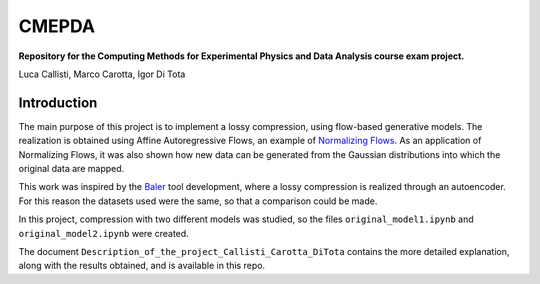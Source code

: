 ======
CMEPDA
======
.. image:: https://readthedocs.org/projects/marcocarotta-cmepda/badge/?version=latest
    :target: https://marcocarotta-cmepda.readthedocs.io/en/latest/?badge=latest
    :alt: Documentation Status


**Repository for the Computing Methods for Experimental Physics and Data Analysis course exam project.**

Luca Callisti, Marco Carotta, Igor Di Tota

Introduction
=================
The main purpose of this project is to implement a lossy compression, using flow-based generative models.
The realization is obtained using Affine Autoregressive Flows, an example of `Normalizing Flows <https://arxiv.org/abs/1912.02762>`_. As an application of Normalizing Flows, it was also shown how new data can be generated from the Gaussian distributions into which the original data are mapped.

This work was inspired by the `Baler <https://arxiv.org/abs/2305.02283>`_ tool development, where a lossy compression is realized through an autoencoder. For this reason the datasets used were the same, so that a comparison could be made.

In this project, compression with two different models was studied, so the files ``original_model1.ipynb`` and ``original_model2.ipynb`` were created.

The document ``Description_of_the_project_Callisti_Carotta_DiTota`` contains the more detailed explanation, along with the results obtained, and is available in this repo.